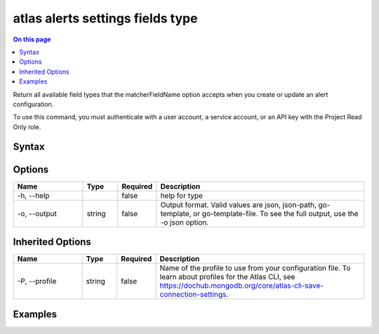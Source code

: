 .. _atlas-alerts-settings-fields-type:

=================================
atlas alerts settings fields type
=================================

.. default-domain:: mongodb

.. contents:: On this page
   :local:
   :backlinks: none
   :depth: 1
   :class: singlecol

Return all available field types that the matcherFieldName option accepts when you create or update an alert configuration.

To use this command, you must authenticate with a user account, a service account, or an API key with the Project Read Only role.

Syntax
------

.. code-block::
   :caption: Command Syntax

   atlas alerts settings fields type [options]

.. Code end marker, please don't delete this comment

Options
-------

.. list-table::
   :header-rows: 1
   :widths: 20 10 10 60

   * - Name
     - Type
     - Required
     - Description
   * - -h, --help
     - 
     - false
     - help for type
   * - -o, --output
     - string
     - false
     - Output format. Valid values are json, json-path, go-template, or go-template-file. To see the full output, use the -o json option.

Inherited Options
-----------------

.. list-table::
   :header-rows: 1
   :widths: 20 10 10 60

   * - Name
     - Type
     - Required
     - Description
   * - -P, --profile
     - string
     - false
     - Name of the profile to use from your configuration file. To learn about profiles for the Atlas CLI, see https://dochub.mongodb.org/core/atlas-cli-save-connection-settings.

Examples
--------

.. code-block::
   :copyable: false

   # Return a JSON-formatted list of accepted field types for the matchersFieldName option:
   atlas alerts settings fields type --output json
